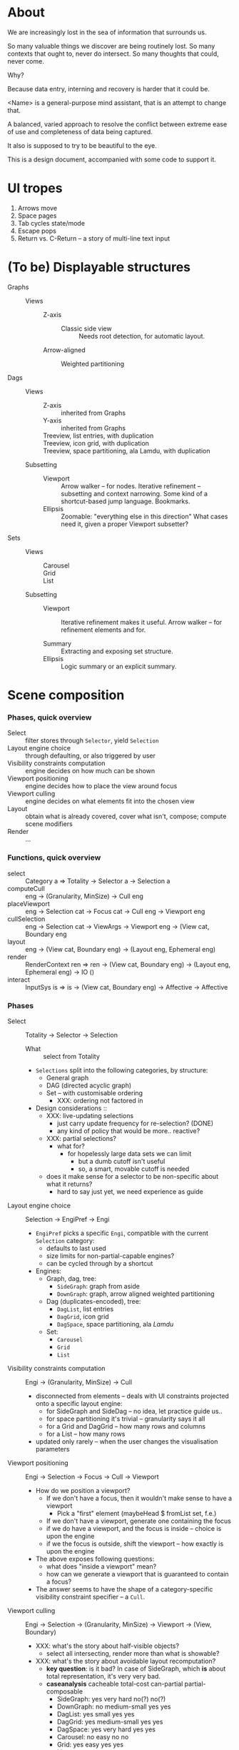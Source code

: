 # -*- indent-tabs-mode: nil -*-
#+startup: hidestars odd

* About

  We are increasingly lost in the sea of information that surrounds us.

  So many valuable things we discover are being routinely lost.
  So many contexts that ought to, never do intersect.
  So many thoughts that could, never come.

  Why?

  Because data entry, interning and recovery is harder that it could be.

  <Name> is a general-purpose mind assistant, that is an attempt to change that.

  A balanced, varied approach to resolve the conflict between extreme ease of use
  and completeness of data being captured.

  It also is supposed to try to be beautiful to the eye.

  This is a design document, accompanied with some code to support it.

* UI tropes

  1. Arrows move
  2. Space pages
  3. Tab cycles state/mode
  4. Escape pops
  5. Return vs. C-Return -- a story of multi-line text input

* (To be) Displayable structures

  - Graphs ::
    - Views :: 
      - Z-axis :: 
        - Classic side view :: 
             Needs root detection, for automatic layout.
      - Arrow-aligned :: 
        - Weighted partitioning :: 

  - Dags ::
    - Views :: 
      - Z-axis :: inherited from Graphs
      - Y-axis :: inherited from Graphs
      - Treeview, list entries, with duplication :: 
      - Treeview, icon grid, with duplication :: 
      - Treeview, space partitioning, ala Lamdu, with duplication :: 
    - Subsetting ::
      - Viewport ::
                   Arrow walker -- for nodes.
                   Iterative refinement -- subsetting and context narrowing.
                   Some kind of a shortcut-based jump language.
                   Bookmarks.
      - Ellipsis ::
                   Zoomable: "everything else in this direction"
                   What cases need it, given a proper Viewport subsetter?

  - Sets ::
    - Views :: 
      - Carousel :: 
      - Grid :: 
      - List :: 
    - Subsetting ::
      - Viewport ::
                   Iterative refinement makes it useful.
                   Arrow walker -- for refinement elements and for.
                   
      - Summary  ::
                   Extracting and exposing set structure.
      - Ellipsis ::
                   Logic summary or an explicit summary.

* Scene composition
*** Phases, quick overview

    - Select                             :: filter stores through =Selector=, yield =Selection=
    - Layout engine choice               :: through defaulting, or also triggered by user
    - Visibility constraints computation :: engine decides on how much can be shown
    - Viewport positioning               :: engine decides how to place the view around focus
    - Viewport culling                   :: engine decides on what elements fit into the chosen view
    - Layout                             :: obtain what is already covered, cover what isn't, compose;  compute scene modifiers
    - Render                             :: ...

*** Functions, quick overview

    - select        :: Category a ⇒        Totality → Selector a → Selection a
    - computeCull   ::                     eng → (Granularity, MinSize) → Cull eng
    - placeViewport ::                     eng → Selection cat → Focus cat → Cull eng → Viewport eng
    - cullSelection ::                     eng → Selection cat → ViewArgs → Viewport eng → (View cat, Boundary eng
    - layout        ::                     eng → (View cat, Boundary eng) → (Layout eng, Ephemeral eng)
    - render        :: RenderContext ren ⇒ ren → (View cat, Boundary eng) → (Layout eng, Ephemeral eng) → IO ()
    - interact      :: InputSys is ⇒       is → (View cat, Boundary eng) → Affective → Affective

*** Phases

    - Select           :: Totality → Selector → Selection
      - What :: select from Totality
      - =Selections= split into the following categories, by structure:
        - General graph
        - DAG (directed acyclic graph)
        - Set -- with customisable ordering
          - XXX: ordering not factored in
      - Design considerations ::
        - XXX: live-updating selections
          - just carry update frequency for re-selection? (DONE)
          - any kind of policy that would be more.. reactive?
        - XXX: partial selections?
          - what for?
            - for hopelessly large data sets we can limit
              - but a dumb cutoff isn't useful
              - so, a smart, movable cutoff is needed
        - does it make sense for a selector to be non-specific about what it returns?
          - hard to say just yet, we need experience as guide

    - Layout engine choice    :: Selection → EngiPref → Engi
      - =EngiPref= picks a specific =Engi=, compatible with the current
        =Selection= category:
        - defaults to last used
        - size limits for non-partial-capable engines?
        - can be cycled through by a shortcut
      - Engines:
        - Graph, dag, tree:
          - =SideGraph=: graph from aside
          - =DownGraph=: graph, arrow aligned weighted partitioning
        - Dag (duplicates-encoded), tree:
          - =DagList=, list entries
          - =DagGrid=, icon grid
          - =DagSpace=, space partitioning, ala /Lamdu/
        - Set:
          - =Carousel=
          - =Grid=
          - =List=

    - Visibility constraints computation :: Engi → (Granularity, MinSize) → Cull
      - disconnected from elements -- deals with UI constraints projected onto a
        specific layout engine:
        - for SideGraph and SideDag -- no idea, let practice guide us..
        - for space partitioning it's trivial -- granularity says it all
        - for a Grid and DagGrid -- how many rows and columns
        - for a List -- how many rows
      - updated only rarely -- when the user changes the visualisation parameters

    - Viewport positioning :: Engi → Selection → Focus → Cull → Viewport
      - How do we position a viewport?
        - If we don't have a focus, then it wouldn't make sense to have a viewport
          - Pick a "first" element (maybeHead $ fromList set, f.e.)
        - If we don't have a viewport, generate one containing the focus
        - if we do have a viewport, and the focus is inside -- choice is upon the engine
        - if we the focus is outside, shift the viewport -- how exactly is upon the engine
      - The above exposes following questions:
        - what does "inside a viewport" mean?
        - how can we generate a viewport that is guaranteed to contain a focus?
      - The answer seems to have the shape of a category-specific visibility
        constraint specifier -- a =Cull=.

    - Viewport culling :: Engi → Selection → (Granularity, MinSize) → Viewport → (View, Boundary)
      - XXX: what's the story about half-visible objects?
        - select all intersecting, render more than what is showable?
      - XXX: what's the story about avoidable layout recomputation?
        - *key question*: is it bad?  In case of SideGraph, which *is* about
                          total representation, it's very very bad.
        - *caseanalysis* cacheable total-cost    can-partial partial-composable
          - SideGraph:    yes       very hard     no(?)       no(?)
          - DownGraph:    no        medium-small  yes         yes
          - DagList:      yes       small         yes         yes
          - DagGrid:      yes       medium-small  yes         yes
          - DagSpace:     yes       very hard     yes         yes
          - Carousel:     no        easy          no          no
          - Grid:         yes       easy          yes         yes
          - List:         yes       easy          yes         yes
        - *option*: compute base layout, then viewportcull and localise from base
          - for huge selections this produces unnecessary computation
        - *option*: go with partials and compose them, whenever possible
          - if so, layout needs to be:
            - restartable at arbitrary point
            - splittable and composable
        - *option*: lazy evaluation?
        - NOTE: all obvious caching solutions seem to rely on *Ord*
      - =Granularity= determines, for tree layouts, the maximum depth of
        subdivision, after which abbreviation is engaged
      - =MinSize= limits the minimum element size
      - =Viewport= is specific to =Engi=:
        - SideGraph: layout-global position
        - DownGraph: subroot node
        - DagList:   row offset
        - DagGrid:   row offset
        - DagSpace:  vertical offset (?)
        - Carousel:  current selection
        - Grid:      row offset
        - List:      row offset
      - =View= is direct elements from =Selection=
      - =Boundary= is anchor points to the parts of =Selection= that fall outside the =Viewport=

    - Layout           :: Engi → (View, Boundary) → (Layout, Ephemerals)
      - XXX: =Positions= what are they?
        - scene-specific structure and interpretation?
        - if not, global or screenspace?
        - pixel-based, or [0.0..1.0]?
      - =Ephemerals= are inherently non-persistent, layout-specific things like:
        - element focus visulalisation state:
          - scale change, to indicate foreground/background

    - Change summary   :: 
      - What effect did the last =Selector= change have?  Not always obvious.

    - Render           :: RenderContext → (View, Boundary) → (Layout, Ephemerals) → IO ()

    - Interaction      :: Inputs → (View, Boundary) → Focus → (Granularity, MinSize) → Selector → EngiPref → (Modifiers, Focus, (Granularity, MinSize), Selector, EngiPref)

